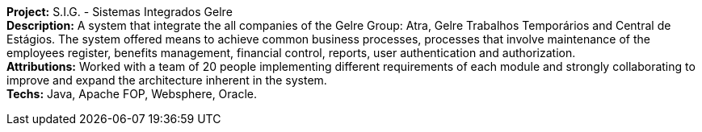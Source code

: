 *Project:* S.I.G. - Sistemas Integrados Gelre +
*Description:* A system that integrate the all companies of the Gelre Group: Atra, Gelre Trabalhos Temporários and Central de Estágios. The system offered means to achieve common business processes, processes that involve maintenance of the employees register, benefits management, financial control, reports, user authentication and authorization. + 
*Attributions:* Worked with a team of 20 people implementing different requirements of each module and strongly collaborating to improve and expand the architecture inherent in the system. +
*Techs:* Java, Apache FOP, Websphere, Oracle.